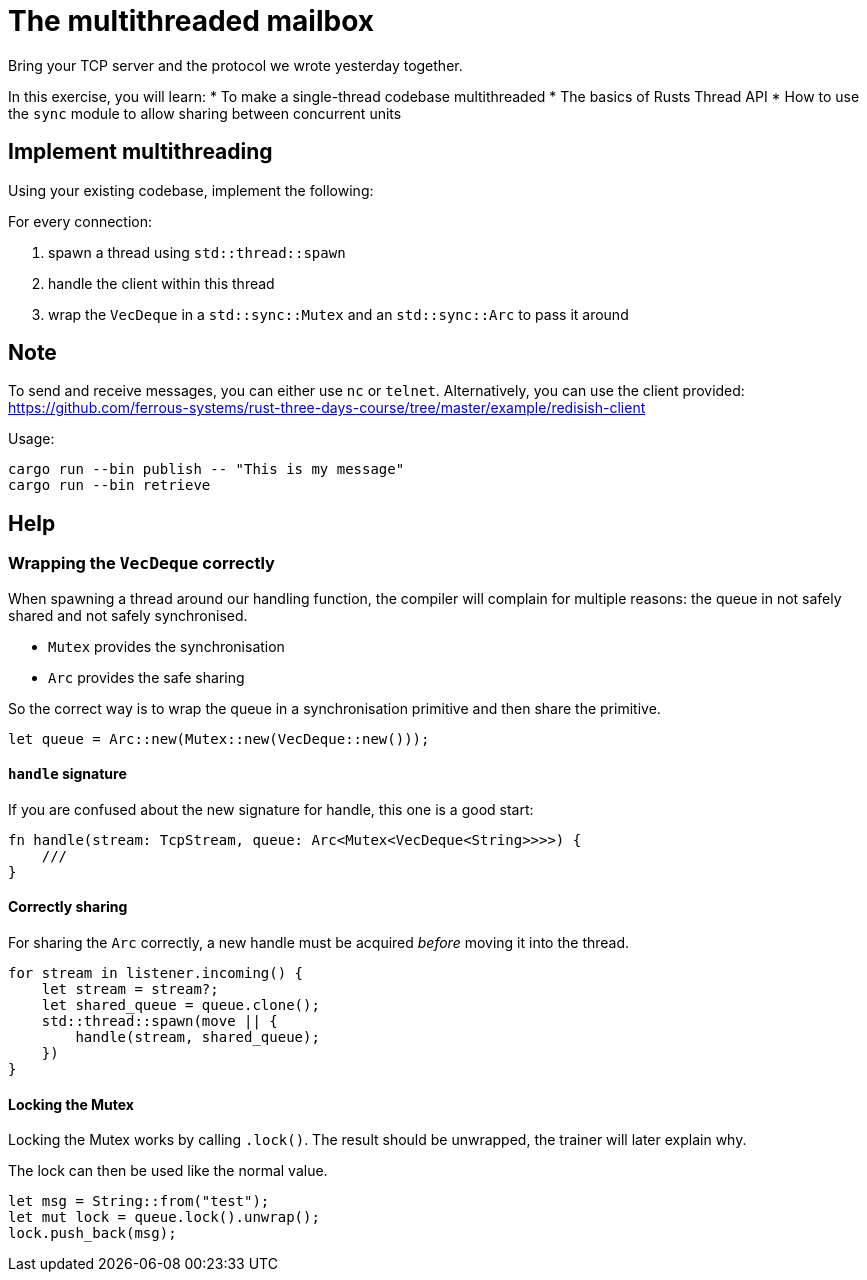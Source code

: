 = The multithreaded mailbox

Bring your TCP server and the protocol we wrote yesterday together.

In this exercise, you will learn:
* To make a single-thread codebase multithreaded
* The basics of Rusts Thread API
* How to use the `sync` module to allow sharing between concurrent units

== Implement multithreading

Using your existing codebase, implement the following:

For every connection:

1.  spawn a thread using `std::thread::spawn`
2.  handle the client within this thread
3.  wrap the `VecDeque` in a `std::sync::Mutex` and an `std::sync::Arc`
to pass it around

== Note

To send and receive messages, you can either use `nc` or `telnet`. Alternatively, you can use the client provided: https://github.com/ferrous-systems/rust-three-days-course/tree/master/example/redisish-client

Usage:

----
cargo run --bin publish -- "This is my message"
cargo run --bin retrieve
----

== Help

=== Wrapping the `VecDeque` correctly

When spawning a thread around our handling function, the compiler will complain for multiple reasons: the queue in not safely shared and not safely synchronised.

* `Mutex` provides the synchronisation
* `Arc` provides the safe sharing

So the correct way is to wrap the queue in a synchronisation primitive and then share the primitive.

[source,rust]
----
let queue = Arc::new(Mutex::new(VecDeque::new()));
----

==== `handle` signature

If you are confused about the new signature for handle, this one is a good start:

[source,rust]
----
fn handle(stream: TcpStream, queue: Arc<Mutex<VecDeque<String>>>>) {
    ///
}
----

==== Correctly sharing

For sharing the `Arc` correctly, a new handle must be acquired _before_ moving it into the thread.

[source,rust]
----
for stream in listener.incoming() {
    let stream = stream?;
    let shared_queue = queue.clone();
    std::thread::spawn(move || {
        handle(stream, shared_queue);
    })
}
----

==== Locking the Mutex

Locking the Mutex works by calling `.lock()`. The result should be unwrapped, the trainer will later explain why.

The lock can then be used like the normal value.

[source,rust]
----
let msg = String::from("test");
let mut lock = queue.lock().unwrap();
lock.push_back(msg);
----
